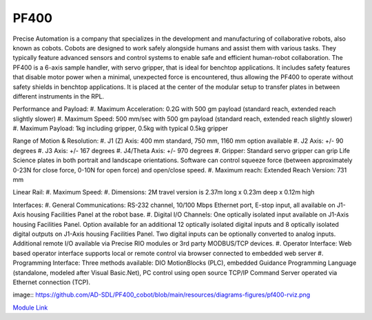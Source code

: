 PF400
===================
Precise Automation is a company that specializes in the development and manufacturing of collaborative robots, also known as cobots. Cobots are designed to work safely alongside humans and assist them with various tasks. They typically feature advanced sensors and control systems to enable safe and efficient human-robot collaboration. The PF400 is a 6-axis sample handler, with servo gripper, that is ideal for benchtop applications. It includes safety features that disable motor power when a minimal, unexpected force is encountered, thus allowing the PF400 to operate without safety shields in benchtop applications. It is placed at the center of the modular setup to transfer plates in between different instruments in the RPL.

Performance and Payload:
#. Maximum Acceleration: 0.2G with 500 gm payload (standard reach, extended reach slightly slower)
#. Maximum Speed: 500 mm/sec with 500 gm payload (standard reach, extended reach slightly slower)
#. Maximum Payload: 1kg including gripper, 0.5kg with typical 0.5kg gripper

Range of Motion & Resolution:
#. J1 (Z) Axis: 400 mm standard, 750 mm, 1160 mm option available
#. J2 Axis: +/- 90 degrees
#. J3 Axis: +/- 167 degrees
#. J4/Theta Axis: +/- 970 degrees
#. Gripper: Standard servo gripper can grip Life Science plates in both portrait and landscape orientations. Software can control squeeze force (between approximately 0-23N for close force, 0-10N for open force) and open/close speed.
#. Maximum reach: Extended Reach Version: 731 mm

Linear Rail:
#. Maximum Speed:
#. Dimensions: 2M travel version is 2.37m long x 0.23m deep x 0.12m high

Interfaces:
#. General Communications: RS-232 channel, 10/100 Mbps Ethernet port, E-stop input, all available on J1-Axis housing Facilities Panel at the robot base.
#. Digital I/O Channels: One optically isolated input available on J1-Axis housing Facilities Panel. Option available for an additional 12 optically isolated digital inputs and 8 optically isolated digital outputs on J1-Axis housing Facilities Panel. Two digital inputs can be optionally converted to analog inputs. Additional remote I/O available via Precise RIO modules or 3rd party MODBUS/TCP devices.
#. Operator Interface: Web based operator interface supports local or remote control via browser connected to embedded web server
#. Programming Interface: Three methods available: DIO MotionBlocks (PLC), embedded Guidance Programming Language (standalone, modeled after Visual Basic.Net), PC control using open source TCP/IP Command Server operated via Ethernet connection (TCP).

image:: https://github.com/AD-SDL/PF400_cobot/blob/main/resources/diagrams-figures/pf400-rviz.png

`Module Link <https://github.com/AD-SDL/pf400_module>`_